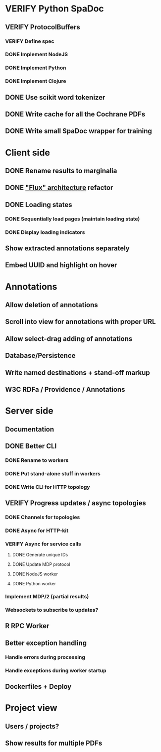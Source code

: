 * VERIFY Python SpaDoc
** VERIFY ProtocolBuffers
*** VERIFY Define spec
*** DONE Implement NodeJS
*** DONE Implement Python
*** DONE Implement Clojure
** DONE Use scikit word tokenizer
** DONE Write cache for all the Cochrane PDFs
** DONE Write small SpaDoc wrapper for training
* Client side
** DONE Rename results to marginalia
** DONE [[https://facebook.github.io/react/docs/flux-overview.html]["Flux" architecture]] refactor
** DONE Loading states
*** DONE Sequentially load pages (maintain loading state)
*** DONE Display loading indicators
** Show extracted annotations separately
** Embed UUID and highlight on hover
* Annotations
** Allow deletion of annotations
** Scroll into view for annotations with proper URL
** Allow select-drag adding of annotations
** Database/Persistence
** Write named destinations + stand-off markup
** W3C RDFa / Providence / Annotations
* Server side
** Documentation
** DONE Better CLI
*** DONE Rename to workers
*** DONE Put stand-alone stuff in workers
*** DONE Write CLI for HTTP topology
** VERIFY Progress updates / async topologies
*** DONE Channels for topologies
*** DONE Async for HTTP-kit
*** VERIFY Async for service calls
**** DONE Generate unique IDs
**** DONE Update MDP protocol
**** DONE NodeJS worker
**** DONE Python worker
*** Implement MDP/2 (partial results)
*** Websockets to subscribe to updates?
** R RPC Worker
** Better exception handling
*** Handle errors during processing
*** Handle exceptions during worker startup
** Dockerfiles + Deploy
* Project view
** Users / projects?
** Show results for multiple PDFs
